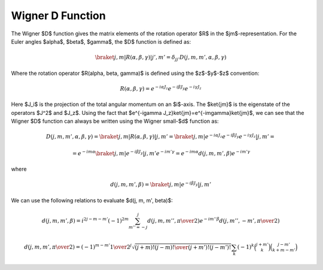 Wigner D Function
-----------------

The Wigner $D$ function gives the matrix elements of the rotation operator $R$
in the $jm$-representation. For the Euler angles $\alpha$, $\beta$, $\gamma$,
the $D$ function is defined as:

.. math::

    \braket{j,m| R(\alpha, \beta, \gamma) |j',m'} =
        \delta_{jj'} D(j, m, m', \alpha, \beta, \gamma)

Where the rotation operator $R(\alpha, \beta, \gamma)$ is defined using the
$z$-$y$-$z$ convention:

.. math::

    R(\alpha, \beta, \gamma) =
        e^{-i\alpha J_z}
        e^{-i\beta J_y}
        e^{-i\gamma J_z}

Here $J_i$ is the projection of the total angular momentum on an
$i$-axis. The $\ket{jm}$ is the eigenstate of the operators $J^2$ and $J_z$.
Using the fact that $e^{-i\gamma J_z}\ket{jm}=e^{-im\gamma}\ket{jm}$, we can
see that the Wigner $D$ function can always be written using the Wigner
small-$d$ function as:

.. math::

    D(j, m, m', \alpha, \beta, \gamma)
        = \braket{j,m| R(\alpha, \beta, \gamma) |j,m'}
        = \braket{j,m| e^{-i\alpha J_z} e^{-i\beta J_y} e^{-i\gamma J_z} |j,m'}
        =

        = e^{-i m \alpha}\braket{j,m| e^{-i\beta J_y} |j,m'} e^{-i m' \gamma}
        = e^{-i m \alpha} d(j, m, m', \beta) e^{-i m' \gamma}

where

.. math::

    d(j, m, m', \beta) = \braket{j,m| e^{-i\beta J_y} |j,m'}

We can use the following relations to evaluate $d(j, m, m', \beta)$:

.. math::

    d(j, m, m', \beta) = i^{2j-m-m'} (-1)^{2m}\sum_{m''=-j}^j
        d(j, m, m'', {\pi\over2})
        e^{-i m'' \beta}
        d(j, m'', -m', {\pi\over2})

    d(j, m, m', {\pi\over2}) = (-1)^{m-m'} {1\over 2^j}
        \sqrt{(j+m)! (j-m)! \over (j+m')! (j-m')!} \sum_k
        (-1)^k \binom{j+m'}{k} \binom{j-m'}{k+m-m'}
